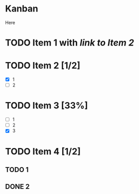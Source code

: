 * Kanban
Here
* TODO Item 1 with [[*Item 2][link to Item 2]]
* TODO Item 2 [1/2]
- [X] 1
- [ ] 2
* TODO Item 3 [33%]
- [ ] 1
- [ ] 2
- [X] 3
* TODO Item 4 [1/2]
** TODO 1
** DONE 2
